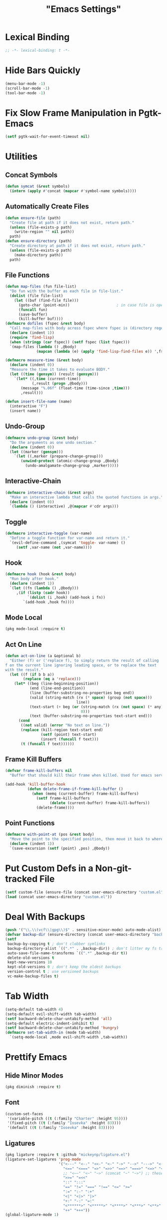 #+title: "Emacs Settings"
* Lexical Binding
#+begin_src  emacs-lisp
  ;; -*- lexical-binding: t -*-
#+end_src
* Hide Bars Quickly
#+begin_src emacs-lisp
  (menu-bar-mode -1)
  (scroll-bar-mode -1)
  (tool-bar-mode -1)
#+end_src
* Fix Slow Frame Manipulation in Pgtk-Emacs
#+begin_src emacs-lisp
  (setf pgtk-wait-for-event-timeout nil)
#+end_src
* Utilities
** Concat Symbols
#+begin_src emacs-lisp
  (defun symcat (&rest symbols)
    (intern (apply #'concat (mapcar #'symbol-name symbols))))
#+end_src
** Automatically Create Files
#+begin_src emacs-lisp
  (defun ensure-file (path)
    "Create file at path if it does not exist, return path."
    (unless (file-exists-p path)
      (write-region "" nil path))
    path)
  (defun ensure-directory (path)
    "Create directory at path if it does not exist, return path."
    (unless (file-exists-p path)
      (make-directory path))
    path)
#+end_src
** File Functions
#+begin_src emacs-lisp
  (defun map-files (fun file-list)
    "Do fun with the buffer as each file in file-list."
    (dolist (file file-list)
      (let ((buf (find-file file)))
        (goto-char (point-min))						; in case file is open
        (funcall fun)
        (save-buffer)
        (kill-buffer buf))))
  (defmacro dofiles (fspec &rest body)
    "Call map-files with body across fspec where fspec is (directory regexp) or a list of such forms."
    (declare (indent 1))
    (require 'find-lisp)
    (when (stringp (car fspec)) (setf fspec (list fspec)))
    `(map-files (lambda () ,@body)
                (mapcan (lambda (e) (apply 'find-lisp-find-files e)) ',fspec)))

  (defmacro measure-time (&rest body)
    (declare (indent 0))
    "Measure the time it takes to evaluate BODY."
    (let ((time (gensym)) (result (gensym)))
      `(let* ((,time (current-time))
              (,result (progn ,@body)))
         (message "%.06f" (float-time (time-since ,time)))
         ,result)))

  (defun insert-file-name (name)
    (interactive "F")
    (insert name))
#+end_src
** Undo-Group
#+begin_src emacs-lisp
  (defmacro undo-group (&rest body)
    "Do the arguments as one undo section."
    (declare (indent 0))
    (let ((marker (gensym)))
      `(let ((,marker (prepare-change-group)))
         (unwind-protect (atomic-change-group ,@body)
           (undo-amalgamate-change-group ,marker)))))

#+end_src
** Interactive-Chain
#+begin_src emacs-lisp
  (defmacro interactive-chain (&rest args)
    "Make an interactive lambda that calls the quoted functions in args."
    (declare (indent 0))
    `(lambda () (interactive) ,@(mapcar #'cdr args)))
#+end_src
** Toggle
#+begin_src emacs-lisp
  (defmacro interactive-toggle (var-name)
    "Define a toggle function for var-name and return it."
    `(evil-define-command ,(symcat 'toggle- var-name) ()
       (setf ,var-name (not ,var-name))))
#+end_src
** Hook
#+begin_src emacs-lisp
  (defmacro hook (hook &rest body)
    "Run body after hook."
    (declare (indent 1))
    `(let ((fn (lambda () ,@body)))
       ,(if (listp (cadr hook))
            `(dolist (i ,hook) (add-hook i fn))
          `(add-hook ,hook fn))))
#+end_src
** Mode Local
#+begin_src emacs-lisp
  (pkg mode-local :require t)
#+end_src
** Act On Line
#+begin_src emacs-lisp
  (defun act-on-line (a &optional b)
    "Either (f) or ('replace f), to simply return the result of calling
  f on the current line ignoring leading space, or to replace the text
  with the result."
    (let ((f (if b b a))
          (replace (eq a 'replace)))
      (let* ((beg (line-beginning-position))
             (end (line-end-position))
             (line (buffer-substring-no-properties beg end))
             (valid (string-match (rx (* space) (group (not space)))
                                  line))
             (text-start (+ beg (or (string-match (rx (not space) (* any)) line)
                                    0)))
             (text (buffer-substring-no-properties text-start end)))
        (cond
         ((not valid) (error "No text on line."))
         (replace (kill-region text-start end)
                  (setf (point) text-start)
                  (insert (funcall f text)))
         (t (funcall f text))))))
#+end_src
** Frame Kill Buffers
#+begin_src emacs-lisp
  (defvar frame-kill-buffers nil
    "Buffer that should kill their frame when killed. Used for emacs server.")

  (add-hook 'kill-buffer-hook
            (defun delete-frame-if-frame-kill-buffer ()
              (when (memq (current-buffer) frame-kill-buffers)
                (setf frame-kill-buffers
                      (delete (current-buffer) frame-kill-buffers))
                (delete-frame))))
#+end_src
** Point Functions
#+begin_src emacs-lisp
  (defmacro with-point-at (pos &rest body)
    "Move the point to the specified position, then move it back to where it was before."
    (declare (indent 1))
    `(save-excursion (setf (point) ,pos) ,@body))
#+end_src
* Put Custom Defs in a Non-git-tracked File
#+begin_src emacs-lisp
  (setf custom-file (ensure-file (concat user-emacs-directory "custom.el")))
  (load (concat user-emacs-directory "custom.el"))
#+end_src
* Deal With Backups
#+begin_src emacs-lisp
  (push '("\\.\\(vcf\\|gpg\\)$" . sensitive-minor-mode) auto-mode-alist) ; don't backup keys
  (defvar backup-dir (ensure-directory (concat user-emacs-directory "backups/")))
  (setf
   backup-by-copying t ; don't clobber symlinks
   backup-directory-alist `((".*" . ,backup-dir)) ; don't litter my fs tree
   auto-save-file-name-transforms `((".*" ,backup-dir t))
   delete-old-versions t
   kept-new-versions 10
   kept-old-versions 0 ; don't keep the oldest backups
   version-control t ; use versioned backups
   vc-make-backup-files t)
#+end_src
* Tab Width
#+begin_src emacs-lisp
  (setq-default tab-width 4)
  (setq-default evil-shift-width tab-width)
  (setf backward-delete-char-untabify-method 'all)
  (setq-default electric-indent-inhibit t)
  (setf backward-delete-char-untabify-method 'hungry)
  (defmacro set-tab-width-in (mode tab-width)
    `(setq-mode-local ,mode evil-shift-width ,tab-width))
#+end_src
* Prettify Emacs
** Hide Minor Modes
#+begin_src emacs-lisp
  (pkg diminish :require t)
#+end_src
** Font
#+begin_src emacs-lisp
  (custom-set-faces
   '(variable-pitch ((t (:family "Charter" :height 95))))
   '(fixed-pitch ((t (:family "Iosevka" :height 83))))
   '(default ((t (:family "Iosevka" :height 83)))))
#+end_src
** Ligatures
#+begin_src emacs-lisp
  (pkg ligature :require t :github "mickeynp/ligature.el")
  (ligature-set-ligatures 'prog-mode
                          '("<---" "<--" "<<-" "<-" "->" "-->" "--->" "<->" "<-->" "<--->" "<---->" "<!--" "<!---"
                            "<==" "<===" "=>" "=>>" "==>" "===>" "<=>" "<==>" "<===>" "<====>"
                            ;; "<~~" "<~" "~>" (concat "~" "~>") ;; these look funny
                            ">>=" "=<<"
                            "::" ":::"
                            "==" "!=" "===" "!==" "<=" ">="
                            ":=" ":-" ":+"
                            "<|" "<|>" "|>"
                            "+:" "-:" "=:"
                            "<******>" "<*****>" "<****>" "<***>" "<**>" "<*" "<*>" "*>"
                            "++" "+++"))
  (global-ligature-mode 1)
#+end_src
** Icons
#+begin_src emacs-lisp
  (pkg all-the-icons)
  (after-load all-the-icons
   (unless all-the-icons-fonts-installed?
     (all-the-icons-install-fonts t)))
#+end_src
** Line Numbers
#+begin_src emacs-lisp
  (pkg display-line-numbers :require t)
  (global-display-line-numbers-mode 1)
  (setq-default display-line-numbers t
                display-line-numbers-widen t
                display-line-numbers-type 'relative
                display-line-numbers-width-start t
                display-line-numbers-grow-only t)
#+end_src
** Paren Highlighting
#+begin_src emacs-lisp
  (setf show-paren-delay 0)
  (show-paren-mode)
  (electric-pair-mode)
#+end_src
** Gruvbox Theme
#+begin_src emacs-lisp
  (pkg gruvbox-theme :require t)
  (load-theme 'gruvbox-dark-hard t)
#+end_src
** Start Screen (Dashboard)
#+begin_src emacs-lisp
  (pkg dashboard)
  (after-load config
    (require 'projectile)
    (require 'dashboard))
  (after-load dashboard
    (setf initial-buffer-choice (lambda () (get-buffer "*dashboard*"))
          dashboard-projects-backend 'projectile
          dashboard-items '((recents . 5) (bookmarks . 5) (agenda . 5) (projects . 5)))
    (dashboard-setup-startup-hook))
#+end_src
** Turn ^L (Line Feed) Into a Horizontal Line
#+begin_src emacs-lisp
  (pkg page-break-lines :require t)
  (diminish 'page-break-lines-mode)
  (global-page-break-lines-mode)
#+end_src
** Line Wrap
#+begin_src emacs-lisp
  (pkg visual-fill-column)
  (defun toggle-word-wrap (&optional arg)
    (interactive)
    (let ((status (or arg (if visual-line-mode 0 1))))
      (visual-line-mode status)
      (visual-fill-column-mode 0)))
  (setf visual-fill-column-mode nil)
  (defun toggle-word-wrap-at-col (&optional arg)
    (interactive)
    (let ((status (or arg (if visual-fill-column-mode 0 1))))
      (visual-line-mode status)
      (visual-fill-column-mode status)))
  (setq-default fill-column 80)
  (global-visual-line-mode)
#+end_src
* Count Keys
#+begin_src emacs-lisp
  (pkg keyfreq :require t)
  (keyfreq-mode 1)
  (keyfreq-autosave-mode 1)
  (setf keyfreq-excluded-commands '(self-insert-command))
#+end_src
* Editing
** Evil Requirements
Use ~undo-tree~ and ~goto-chg~ to get the related features in evil.
#+begin_src emacs-lisp
  (pkg undo-tree :require t)
  (diminish 'undo-tree-mode)
  (setf undo-tree-visualizer-timestamps t
        undo-tree-visualizer-lazy-drawing nil
        undo-tree-auto-save-history t)
  (let ((undo-dir (expand-file-name "undo" user-emacs-directory)))
    (setf undo-tree-history-directory-alist (list (cons "." undo-dir))))
  ;; this is broken, the after save hook below fixes it, but it still needs to be here
  (hook 'after-save-hook (when undo-tree-mode (undo-tree-save-history nil t)))
  (global-undo-tree-mode)

  (pkg goto-chg :require t)
#+end_src
** Make <backspace> Work Like C-g
#+begin_src emacs-lisp
  (define-key key-translation-map
    (kbd "DEL") (lambda (c) (kbd (if (eq evil-state 'insert) "DEL" "C-g"))))
#+end_src
** Evil
#+begin_src emacs-lisp
  (setf
   evil-want-keybinding nil
   evil-search-module 'evil-search
   evil-undo-system 'undo-tree
   evil-cross-lines t
   evil-ex-substitute-global t
   evil-want-C-u-scroll t
   evil-want-C-i-jump t
   evil-want-visual-char-semi-exclusive t
   evil-want-Y-yank-to-eol t
   evil-ex-search-vim-style-regexp t
   evil-ex-substitute-global t
   evil-ex-visual-char-range t ; column range for ex commands this doesn't work
   evil-symbol-word-search t	 ; more vim-like behavior
   evil-want-change-word-to-end nil ; ce and cw are now different
   shift-select-mode nil						; don't activate mark on shift-click
   )

  (pkg evil :require t)
  
  (evil-mode 1)
  (setf evil-emacs-state-cursor 'box
        evil-normal-state-cursor 'box
        evil-visual-state-cursor 'box
        evil-insert-state-cursor 'bar
        evil-replace-state-cursor 'hbar
        evil-operator-state-cursor 'hollow)
  (setf evil-extra-operator-eval-modes-alist
        '((lisp-mode sly-eval-region)
          (scheme-mode geiser-eval-region)
          (clojure-mode cider-eval-region)
          (ruby-mode ruby-send-region)
          (enh-ruby-mode ruby-send-region)
          (python-mode python-shell-send-region)
          (julia-mode julia-shell-run-region)))
#+end_src
** Evil Collection
#+begin_src emacs-lisp
  (setf evil-collection-setup-minibuffer t)
  (pkg evil-collection :require t)
  (with-eval-after-load 'evil-collection-unimpaired (diminish 'evil-collection-unimpaired-mode))
  (setf evil-collection-mode-list (delete 'lispy evil-collection-mode-list))
  (evil-collection-init)
#+end_src
** Evil Extensions
*** Surround
Allow actions that act on surrounding delimiters: =ds=, =cs=, =ys=, etc.
#+begin_src emacs-lisp
  (pkg evil-surround :require t)
  (setq-default evil-surround-pairs-alist
                `((?“ . ("“" . "”"))
                  (?” . ("“ " . " ”"))
                  ,@evil-surround-pairs-alist))
  (global-evil-surround-mode 1)
#+end_src
*** Text Objects
#+begin_src emacs-lisp
  (pkg targets :require t :github "noctuid/targets.el")
  (targets-setup t)
#+end_src
*** Swap Text Using =gx=
#+begin_src emacs-lisp
  (pkg evil-exchange :require t)
  (evil-exchange-install)
#+end_src
*** History in Minibuffer
#+begin_src emacs-lisp
  (dolist (i evil-collection-minibuffer-maps)
    (evil-define-key* 'normal (symbol-value i)
      "j" #'previous-complete-history-element
      "k" #'next-complete-history-element))
#+end_src
*** Register Previews
#+begin_src emacs-lisp
  (pkg evil-owl :require t)
  (setq evil-owl-max-string-length 500)
  (diminish 'evil-owl-mode)
  (evil-owl-mode)
#+end_src
** Align
Align multiple lines based on a regex.
A version of M-x align with live previews.
align with previews
#+begin_src emacs-lisp
  (pkg ialign)
  (setf ialign-initial-repeat t)
  (evil-define-key '(normal visual) 'global
    (kbd "<global-leader>a") (evil-define-operator evil-ialign (beg end)
                               "Call ialign on region."
                               :type line
                               (ialign beg end)))
  (evil-define-key '(normal insert) ialign-minibuffer-keymap
    (kbd "<leader>r") #'ialign-toggle-repeat
    (kbd "<leader>t") #'ialign-toggle-tabs
    (kbd "<leader>c") #'ialign-toggle-case-fold
    (kbd "<leader>p") #'ialign-toggle-pcre-mode
    (kbd "<leader>-") #'ialign-decrement-spacing
    (kbd "<leader>+") #'ialign-increment-spacing
    (kbd "<leader>=") #'ialign-increment-spacing
    (kbd "<leader>[") #'ialign-decrement-group
    (kbd "<leader>]") #'ialign-increment-group
    (kbd "<leader>f") #'ialign-set-group
    (kbd "<leader>s") #'ialign-set-spacing
    (kbd "<leader>u") (interactive-toggle ialign-auto-update)
    (kbd "<leader>U") #'ialign-update
    (kbd "<leader>?") #'ialign-show-help)
#+end_src
** Title Case
#+begin_src emacs-lisp
  (pkg titlecase)
  (evil-define-operator evil-titlecase (beg end) "Make range title case." (titlecase-region beg end))
  (evil-define-key '(normal visual) 'global
    (kbd "g M-u") #'evil-titlecase)
#+end_src
* Misc Settings
** Save Location in Closed Buffers
#+begin_src emacs-lisp
  (save-place-mode 1)
#+end_src
** Variables
#+begin_src emacs-lisp
  (setf
   ;; Sentence regexes only allow double spaced sentences, stop that.
   sentence-end-double-space nil
   ;; This also highlights a lot of non-error things.
   next-error-message-highlight t
   ;; Ensure documentation is loaded from autoloaded functions
   help-enable-symbol-autoload t)
#+end_src
** Right Click Menu
#+begin_src emacs-lisp
  (context-menu-mode)
#+end_src
* Global Binds
** Misc
#+begin_src emacs-lisp
  (evil-define-key 'normal evil-ex-search-keymap
    "j" #'next-line-or-history-element
    "k" #'previous-line-or-history-element)

  (evil-define-key '(normal visual) 'global
    (kbd "<leader>;") #'execute-extended-command
    "ge" (evil-define-operator evil-eval (beg end)
           "Evaluate code."
           :move-point nil
           (let* ((ele (assoc major-mode evil-extra-operator-eval-modes-alist))
                  (f-a (cdr-safe ele))
                  (func (car-safe f-a))
                  (args (cdr-safe f-a)))
             (if (fboundp func)
                 (apply func beg end args)
               (eval-region beg end t))))
    "gE" (evil-define-operator evil-eval-elisp-replace (beg end)
           "Evaluate code then replace with result."
           :move-point nil
           (let ((result (eval (car (read-from-string (buffer-substring-no-properties beg end))))))
             (evil-delete beg end nil ?_)
             (message "%S" result)
             (insert (prin1-to-string result))))
    "gc" (evil-define-operator evil-comment (beg end)
           "Commenting code."
           (comment-or-uncomment-region beg end))
    "gC" (evil-define-operator evil-comment+yank (beg end type register)
           "Commenting code and yanking original."
           (interactive "<R><x>")
           (evil-yank beg end type register)
           (comment-or-uncomment-region beg end))
    "gs" (evil-define-operator evil-replace-with-reg (beg end type register)
           "Replace region with active register."
           (interactive "<R><x>")
           (evil-delete beg end type ?_)
           (insert (evil-get-register (or register ?\")))))

  (evil-define-key 'motion 'global
    "]]" (evil-define-motion evil-next-close-bracket (count)
           "Go to [count] next unmatched ')'."
           :type exclusive
           (forward-char)
           (evil-up-paren ?\[ ?\] (or count 1))
           (backward-char))
    "[[" (evil-define-motion evil-previous-open-bracket (count)
           "Go to [count] previous unmatched '{'."
           :type exclusive
           (evil-up-paren ?\[ ?\] (- (or count 1))))
    (kbd "M-e") #'evil-backward-word-end
    (kbd "M-E") #'evil-backward-WORD-end)

  (evil-define-key 'normal 'global
    (kbd "U") #'evil-redo
    (kbd "<escape>") #'evil-ex-nohighlight
    (kbd "<global-leader>s") (evil-define-command goto-scratch-buffer ()
                               (switch-to-buffer "*scratch*")
                               (unless (eq major-mode 'emacs-lisp-mode) (emacs-lisp-mode)))
    (kbd "<global-leader>b") #'bookmark-jump
    (kbd "<global-leader>B") #'bookmark-set
    (kbd "<global-leader>td") #'toggle-debug-on-error
    (kbd "<global-leader>tw") #'toggle-word-wrap
    (kbd "<global-leader>tW") #'toggle-word-wrap-at-col
    (kbd "<global-leader>tp") (evil-define-command toggle-profiler ()
                                (require 'profiler)
                                (if (not (profiler-running-p))
                                    (profiler-start 'cpu+mem)
                                  (profiler-stop)
                                  (profiler-report)))
    (kbd "S") (evil-define-command evil-file-substitute () (evil-ex "%s/"))
    (kbd "gB") #'ibuffer
    (kbd "<global-leader>d") #'dired)
#+end_src
** Printing
#+begin_src emacs-lisp
  (defvar mode-print-formatter nil
    "A function that takes a string of text on a line and turns them into a print statement in the current mode.")

  (defun print-text-on-line ()
    "Apply mode-print-formatter to the text on the current line."
    (interactive)
    (act-on-line #'replace mode-print-formatter))

  (evil-define-key 'normal 'global
    (kbd "gp") #'print-text-on-line)
  (evil-define-key 'insert 'global
    (kbd "M-p") #'print-text-on-line)
#+end_src
** Window / Buffer
#+begin_src emacs-lisp
  (evil-define-key nil 'global
    (kbd "C-h") #'evil-window-left
    (kbd "C-j") #'evil-window-down
    (kbd "C-k") #'evil-window-up
    (kbd "C-l") #'evil-window-right
    (kbd "C-q") #'image-kill-buffer
    (kbd "C-S-q") (evil-define-command save-&-kill-buffer () (save-buffer) (kill-buffer))
    (kbd "M-RET") (evil-define-command split-right ()
                    (split-window-horizontally)
                    (evil-window-right 1))
    (kbd "M-S-RET") (evil-define-command split-left () (split-window-horizontally))
    (kbd "M-DEL") (evil-define-command split-down ()
                    (split-window-vertically)
                    (evil-window-down 1))
    (kbd "M-S-DEL") (evil-define-command split-up () (split-window-vertically)))

  (evil-define-key 'normal 'global
    (kbd "C-w RET") #'split-right
    (kbd "C-w S-RET") #'split-left
    (kbd "C-w DEL") #'split-down
    (kbd "C-w S-DEL") #'split-up)
#+end_src
** Text Objects
#+begin_src emacs-lisp
  (targets-define-to regex-group "\\\\(" "\\\\)" pair
                     :bind t :keys "g")
  (setq-default evil-surround-pairs-alist
                `((?g "\\(" . "\\)") ,@evil-surround-pairs-alist))

  (evil-define-text-object evil-whole-buffer (count &optional beg end type)
    "Whole buffer." (list (point-min) (point-max)))
  (define-key evil-outer-text-objects-map (kbd "o") #'evil-whole-buffer)
#+end_src
** Leader Keys
#+begin_src emacs-lisp
  (defun send-keys (keys)
    "Type the key sequence (kbd keys)."
    (setf prefix-arg current-prefix-arg)
    (setf unread-command-events
          (nconc (listify-key-sequence (kbd keys))
                 unread-command-events)))
  (with-eval-after-load 'evil
    (evil-define-key '(normal visual) 'global
      (kbd "SPC") (lambda () (interactive) (send-keys "<leader>"))
      (kbd "\\") (lambda () (interactive) (send-keys "<global-leader>")))
    (evil-define-key 'insert 'global
      (kbd "M-;") (lambda () (interactive) (send-keys "<leader>"))
      (kbd "M-:") (lambda () (interactive) (send-keys "<global-leader>"))))
#+end_src
** Universal Argument
#+begin_src emacs-lisp
  (define-key global-map (kbd "M-u") #'universal-argument)
  (define-key universal-argument-map (kbd "C-u") nil)
  (define-key universal-argument-map (kbd "M-u") #'universal-argument-more)
  (with-eval-after-load 'evil-maps
    (define-key evil-motion-state-map (kbd "M-u") nil))
#+end_src
* Center The Cursor
#+begin_src emacs-lisp
  (pkg centered-cursor-mode :require t)
  (diminish 'centered-cursor-mode)
  (global-centered-cursor-mode 1)
  (push #'evil-insert-state-p ccm-inhibit-centering-when)
  (push #'lsp-ui-doc--handle-mouse-movement ccm-ignored-commands)
  (push #'abort-recursive-edit ccm-ignored-commands)

  ;; these should work on their own but produce jittery scrolling
  ;; when combined with ccm they make it work in variable-pitch files
  (hook 'buffer-face-mode-hook
    (when (eq buffer-face-mode-face 'variable-pitch)
      (setq-local
       scroll-preserve-screen-position t
       scroll-conservatively 0
       maximum-scroll-margin 0.5
       scroll-margin 99999)))
#+end_src
* Major Modes
** Lisp
#+begin_src emacs-lisp
  (pkg lispy)
  (with-eval-after-load 'lispy (diminish 'lispy-mode))
  (set-tab-width-in lisp-mode 2)
  (set-tab-width-in emacs-lisp-mode 2)
  (set-tab-width-in common-lisp-mode 2)
  (set-tab-width-in clojure-mode 2)
  (set-tab-width-in scheme-mode 2)

  (pkg lispyville)
  (with-eval-after-load 'lispyville (diminish 'lispyville-mode))
  (add-hook 'emacs-lisp-mode-hook #'lispyville-mode)
  (add-hook 'common-lisp-mode-hook #'lispyville-mode)
  (add-hook 'lisp-mode-hook #'lispyville-mode)
  (hook 'lispyville-mode-hook
    (setq-local key-translation-map (copy-keymap key-translation-map))
    (define-key key-translation-map (kbd "£") (kbd "λ"))
    (cl-macrolet ((defto (name key)
                    `(targets-define-to ,name ',name nil object :bind t
                                        :keys ,key :hooks lispyville-mode-hook)))
      (defto lispyville-comment "c")
      (defto lispyville-atom "a")
      (defto lispyville-list "f")
      (defto lispyville-sexp "x")
      (defto lispyville-function "d")
      (defto lispyville-string "s")))
  (after-load lispyville
    (lispyville-set-key-theme '(operators
                                c-w
                                prettify
                                (atom-movement t)
                                additional-movement
                                commentary
                                slurp/barf-cp
                                (escape insert)))
    (defmacro surround-paren-insert (object at-end)
      "Surround object and instert at the given end (either start or end)."
      `(lambda () (interactive)
         (evil-start-undo-step)
         (apply 'evil-surround-region
                (append (let* ((obj (,object))
                               (start (car obj)))
                          (if (eq (char-after start) ?')
                              (cons (+ 1 start) (cdr obj))
                            obj))
                        '(?\))))
         ,@(if (eq at-end 'end)
               '((lispyville-up-list)
                 (insert " ")
                 (evil-insert 1))
             '((forward-char)
               (insert " ")
               (backward-char 1)
               (evil-insert 1)))))
                                          ; TODO make these work for visual
    (evil-define-key '(visual normal) lispyville-mode-map
      (kbd "<leader>(") #'lispy-wrap-round
      (kbd "<leader>{") #'lispy-wrap-braces
      (kbd "<leader>[") #'lispy-wrap-brackets
      (kbd "<leader>)") #'lispyville-wrap-with-round
      (kbd "<leader>}") #'lispyville-wrap-with-braces
      (kbd "<leader>]") #'lispyville-wrap-with-brackets
      (kbd "M-j") #'lispyville-drag-forward
      (kbd "M-k") #'lispyville-drag-backward
      (kbd "<leader>@") #'lispy-splice
      (kbd "<leader>w") (surround-paren-insert targets-inner-lispyville-sexp start)
      (kbd "<leader>W") (surround-paren-insert targets-inner-lispyville-sexp end)
      (kbd "<leader>i") (surround-paren-insert targets-a-lispyville-list start)
      (kbd "<leader>I") (surround-paren-insert targets-a-lispyville-list end)
      (kbd "<leader>s") #'lispy-split
      (kbd "<leader>j") #'lispy-join
      (kbd "<leader>r") #'lispy-raise-sexp
      (kbd "<leader>R") #'lispyville-raise-list
      (kbd "<leader>h") (evil-define-command lispyville-insert-at-beginnging-of-list (count)
                          (interactive "<c>")
                          (lispyville-insert-at-beginning-of-list count)
                          (insert " ")
                          (backward-char))
      (kbd "<leader>l") #'lispyville-insert-at-end-of-list
      (kbd "<leader>o") #'lispyville-open-below-list
      (kbd "<leader>O") #'lispyville-open-above-list))
#+end_src
*** Rainbow Delimiters
#+begin_src emacs-lisp
  (pkg rainbow-delimiters)
  (add-hook 'lisp-mode-hook #'rainbow-delimiters-mode)
  (add-hook 'lisp-data-mode-hook #'rainbow-delimiters-mode)
#+end_src
** Common Lisp
#+begin_src emacs-lisp
  (pkg sly)
  (setf inferior-lisp-program "/usr/bin/sbcl")
  (cl-macrolet ((defmacroexpand (name fn)
                  `(evil-define-operator ,name (beg end)
                     :move-point nil
                     (save-excursion
                       (setf (point) beg)
                       (,fn)))))
    (defmacroexpand sly-evil-macroexpand-all sly-macroexpand-all)
    (defmacroexpand sly-evil-macroexpand-1 sly-macroexpand-1)
    (defmacroexpand sly-evil-macroexpand-all-inplace sly-macroexpand-all-inplace)
    (defmacroexpand sly-evil-macroexpand-1-inplace sly-macroexpand-1-inplace))
  (evil-define-key '(normal visual) sly-mode-map
    "=" (evil-define-operator evil-lisp-indent-region (beg end)
          :type line
          :move-point nil
          (lisp-indent-region beg end))
    (kbd "<leader>me") #'sly-evil-macroexpand-all
    (kbd "<leader>m1") #'sly-evil-macroexpand-1
    (kbd "<leader>Me") #'sly-evil-macroexpand-all-inplace
    (kbd "<leader>M1") #'sly-evil-macroexpand-1-inplace
    (kbd "<leader>fu") #'sly-undefine-function)
#+end_src
** Rust
#+begin_src emacs-lisp
  (pkg rustic)
  (setf lsp-rust-server 'rust-analyzer)
  (setq-mode-local rustic-mode
                   lsp-ui-sideline-show-hover nil
                   lsp-rust-analyzer-cargo-watch-command "clippy")
  (set-tab-width-in rust-mode 2)
  (setf rust-indent-offset 2)
  (custom-set-default 'rustic-indent-offset 2)
  (setq-mode-local rustic-mode mode-print-formatter
                   (lambda (text)
                     (let ((braces ""))
                       (concat "println!(\"{:#?}\", (" text "));"))))

  (pkg flycheck-rust)
  (add-hook 'rust-mode-hook 'flycheck-rust-setup)
#+end_src
** C#
#+begin_src emacs-lisp
  (pkg csharp-mode)
  (add-to-list 'auto-mode-alist '("\\.cs\\'" . csharp-mode))
  (setq-mode-local csharp-mode lsp-ui-sideline-show-hover nil)
  (setq-mode-local csharp-mode mode-print-formatter
                   (lambda (str)
                     (setf str (replace-regexp-in-string ";" "," str))
                     (concat "GD.PrintS(" str ");")))
  ;; (setf lsp-csharp-server-path "/usr/bin/omnisharp")
  (add-hook 'csharp-mode-hook 'lsp)
  (set-tab-width-in csharp-mode 4)
#+end_src
** Scheme
#+begin_src emacs-lisp
  (pkg geiser)
  (add-hook 'scheme-mode-hook #'geiser-mode)
  (add-hook 'scheme-mode-hook #'lispyville-mode)
  (add-hook 'geiser-mode-hook #'run-geiser)
  (setf geiser-mode-start-repl-p t)

  (pkg geiser-guile)
  (after-load geiser
    (require 'geiser-guile)
    (evil-define-key 'normal geiser-mode-map
      (kbd "<insert>") #'geiser-mode-switch-to-repl))
#+end_src
** Anki External Editor
#+begin_src emacs-lisp
  (defvar anki-mode-hook nil)
  (defvar anki-mode-map (make-sparse-keymap))
  (evil-define-key 'normal anki-mode-map
    (kbd "<leader>m") #'org-latex-preview)
  (targets-define-to latex-math-block "\\$(" ")\\$"
                     pair :bind t :keys "m" :hooks anki-mode-hook)
  (targets-define-to latex-MATH-block "\\$( " " )\\$"
                     pair :bind t :keys "M" :hooks anki-mode-hook)

  (defun replace-all (regex replacement)
    (replace-regexp (regexp-quote regex) replacement nil (point-min) (point-max)))

  (defun anki-mode ()
    "Major mode for editing Anki flashcards."
    (interactive)
    (kill-all-local-variables)
    (use-local-map anki-mode-map)

    (replace-all "[$]" "$(")
    (replace-all "[/$]" ")$")
    (add-hook 'before-save-hook
              (lambda () (replace-all "$(" "[$]"))
              nil t)
    (add-hook 'before-save-hook
              (lambda () (replace-all ")$" "[/$]"))
              nil t)
    (flyspell-mode)

    (setf require-final-newline nil)
    (setf evil-surround-pairs-alist
          `((?m . ("$(" . ")$"))
            (?M . ("$( " . " )$"))
            ,@evil-surround-pairs-alist))
    (setf major-mode 'anki-mode)
    (setf mode-name "Anki")
    (run-hooks 'anki-mode-hook))
#+end_src
** Haskell
#+begin_src emacs-lisp
  (pkg haskell-mode)
  (pkg lsp-haskell)
  (after-load haskell-mode (require 'lsp-haskell))
  (add-hook 'haskell-mode-hook #'lsp)
  (setq-mode-local haskell-mode
                   lsp-ui-sideline-show-hover nil
                   electric-pair-pairs (cons '(?` . ?`) electric-pair-pairs))
  (setf lsp-haskell-formatting-provider "fourmolu")
#+end_src
** Context
#+begin_src emacs-lisp
  (defvar context-tags)
  (defvar context-start/end-tags)
  (defvar context-insert-tag--tag-hist)
  (defvar context-insert-tag--start/end-hist)
  (defun context-get-tag-pair ()
    (-if-let* ((str (completing-read "Start/End: " context-start/end-tags
                                     nil nil nil 'context-insert-tag--start/end-hist))
               ((start end) (split-string str "/"))
               (type (completing-read "Type: " context-tags
                                      nil nil nil 'context-insert-tag--tag-hist)))
        (list (concat "\\" start type) (concat "\\" end type))
      (error "Expected only one slash in pattern.")))
  (defun context-insert-tag-pair (start end)
    (interactive (context-get-tag-pair))
    "Insert start| \\n end, leave the point on the |."
    (insert start)
    (save-excursion (newline) (insert end)))
  (evil-define-operator context-wrap-tag-pair (beg end)
    "Wrap region in tag."
    :type line
    (let ((pair (context-get-tag-pair)))
      (goto-char end)
      (insert (cadr pair))
      (newline)
      (goto-char beg)
      (insert (car pair))
      (save-excursion (newline))))

  (setf context-start/end-tags '("start/stop" "b/e"))
  (setf context-tags '("paragraph" "itemize" "component" "TABLE" "TABLEhead" "TABLEbody" "TC" "TR" "TH"))

  (evil-define-key 'insert tex-mode-map
    (kbd "<leader>t") #'context-insert-tag-pair)
  (evil-define-key 'normal tex-mode-map
    (kbd "<leader>ti") #'context-insert-tag-pair)
  (evil-define-key '(normal visual) tex-mode-map
    (kbd "<leader>tw") #'context-wrap-tag-pair)

#+end_src
** Org
*** Org-mode
#+begin_src emacs-lisp
  (with-eval-after-load 'org-indent (diminish 'org-indent-mode))
  (hook 'org-mode-hook
    (org-indent-mode)
    (variable-pitch-mode)
    (setq-local electric-pair-inhibit-predicate
                `(lambda (p) (or (char-equal p ?<)
                                 (,electric-pair-inhibit-predicate p)))))
  (setf org-todo-keywords '((sequence "TODO" "IN-PROGRESS" "DONE"))
        org-hide-emphasis-markers t
        org-pretty-entities t
        org-pretty-entities-include-sub-superscripts t
        org-startup-with-latex-preview t
        org-imenu-depth 4)

  (after-load org
    ;; Increase size of latex previews.
    (plist-put org-format-latex-options :scale 1.3))
  (custom-set-faces
   '(org-block ((t (:inherit fixed-pitch))))
   '(org-code ((t (:inherit (shadow fixed-pitch)))))
   '(org-document-info ((t (:foreground "dark orange"))))
   '(org-document-info-keyword ((t (:inherit (shadow fixed-pitch)))))
   '(org-indent ((t (:inherit (org-hide fixed-pitch)))))
   '(org-link ((t (:foreground "royal blue" :underline t))))
   '(org-meta-line ((t (:inherit (font-lock-comment-face fixed-pitch)))))
   '(org-block-begin-line ((t (:inherit org-meta-line))))
   '(org-block-end-line ((t (:inherit org-meta-line))))
   '(org-property-value ((t (:inherit fixed-pitch))) t)
   '(org-special-keyword ((t (:inherit (font-lock-comment-face fixed-pitch)))))
   '(org-table ((t (:inherit fixed-pitch :foreground "#83a598"))))
   '(org-tag ((t (:inherit (shadow fixed-pitch) :weight bold :height 0.8))))
   '(org-verbatim ((t (:inherit (shadow fixed-pitch)))))
   '(org-level-1 ((t (:inherit outline-1 :height 1.5))))
   '(org-level-2 ((t (:inherit outline-2 :height 1.4))))
   '(org-level-3 ((t (:inherit outline-3 :height 1.3))))
   '(org-level-4 ((t (:inherit outline-4 :height 1.2))))
   '(org-level-5 ((t (:inherit outline-5 :height 1.1))))
   '(org-document-title ((t (:height 2.0)))))
  ;; Don't make text bigger after 8 levels.
  (setf org-cycle-level-faces nil)
  (setf org-fontify-done-headline nil)
#+end_src
*** Hide Org Markup
#+begin_src emacs-lisp
  (pkg org-appear)
  (add-hook 'org-mode-hook 'org-appear-mode)
  (mapc (lambda (sym) (set sym t))
        '(org-appear-autoemphasis
          org-appear-autolinks
          org-appear-autoentities
          org-appear-autokeywords
          org-appear-autosubmarkers))
#+end_src
*** Toggle Latex Fragments
#+begin_src emacs-lisp
  (pkg org-fragtog)
  (add-hook #'org-mode-hook #'org-fragtog-mode)
#+end_src
*** Roam
#+begin_src emacs-lisp
  (pkg org-roam)
  (setf org-roam-v2-ack t
        org-roam-completion-everywhere t
        org-roam-directory (file-truename "~/org"))
  (defun org-roam-get-unlinked-node-ids ()
    "Get the IDs of nodes with no backlinks."
    (cl-set-difference (mapcar #'car (org-roam-db-query [:select id :from nodes]))
                       (mapcar #'car (org-roam-db-query [:select dest :from links]))
                       :test 'string=))
  (evil-define-key 'normal 'global
    (kbd "<global-leader>nf") #'org-roam-node-find
    (kbd "<global-leader>nu")
    (evil-define-command org-roam-unlinked-node-find (&optional other-window initial-input filter-fn)
      "Find nodes with no backlinks."
      (let ((titles (mapcar (lambda (id) (-> id org-roam-node-from-id org-roam-node-title))
                            (org-roam-get-unlinked-node-ids))))
        (org-roam-node-visit (org-roam-node-from-title-or-alias
                              (completing-read "Node: " titles filter-fn t initial-input))
                             other-window))))

  (after-load org-roam
    (cl-flet ((template-with-tags
               (key name tags)
               `(,key ,name plain "\n%?"
                      :if-new (file+head "%<%Y%m%d%H%M%S>-${slug}.org"
                                         ,(concat "#+title: ${title}\n#+filetags: " tags "\n"))
                      :unnarrowed t)))
      (setf org-roam-capture-templates
            (list '("d" "default" plain "\n%?"
                    :if-new (file+head "%<%Y%m%d%H%M%S>-${slug}.org" "#+title: ${title}\n")
                    :unnarrowed t)
                  (template-with-tags "c" "computer science A-level" ":CSAL:")
                  (template-with-tags "p" "physics A-level" ":PAL:")
                  (template-with-tags "m" "maths A-level" ":MAL:")
                  (template-with-tags "f" "further maths A-level" ":FMAL:")
                  (template-with-tags "w" "word" ":Word:"))))
    (nconc org-roam-capture-templates
           '(("t" "like the regular template but todo"))
           (mapcar (lambda (templ)
                     (setf (car templ) (concat "t" (car templ)))
                     (let (out finnish-used? i)
                       (while (setf i (pop templ))
                         (cond
                          ((eq i :if-new)
                           (push i out)
                           (setf i (pop templ))
                           (cl-symbol-macrolet ((target (caddr i)))
                             (let ((reg (rx line-start "#+filetags:"
                                            (+ space)
                                            (group (*? anychar))
                                            ":\n")))
                               (setf target
                                     (if (string-match reg target)
                                         (replace-regexp-in-string reg "#+filetags: \\1:TODO:\n" target)
                                       (concat target "#+filetags: :TODO:\n")))))
                           (push i out))
                          ((eq i :immediate-finish) (pop templ))
                          (t (push i out))))
                       (nreverse (cons t (cons :immediate-finish out)))))
                   (copy-tree org-roam-capture-templates)))

    (evil-define-key 'insert org-mode-map
      (kbd "<leader>n") #'org-roam-node-insert)
    (evil-define-key 'normal org-mode-map
      (kbd "<leader>nb") #'org-roam-buffer-toggle
      (kbd "<leader>ng") #'org-roam-graph
      (kbd "<leader>ni") #'org-roam-node-insert
      (kbd "<leader>nc") #'org-roam-capture
      (kbd "<leader>nn") #'org-id-get-create
      (kbd "<leader>nt") #'org-roam-tag-add
      (kbd "<leader>nT") #'org-roam-tag-remove
      (kbd "<leader>nd") #'org-roam-dailies-capture-today
      (kbd "<leader>na") #'org-roam-alias-add)
    (org-roam-db-autosync-mode)
    ;; If using org-roam-protocol
    ;; (require 'org-roam-protocol)
    )
#+end_src
*** Evil Integration
#+begin_src emacs-lisp
  (pkg evil-org)
  (with-eval-after-load 'evil-org (diminish 'evil-org-mode))
  (add-hook 'org-mode-hook 'evil-org-mode)
  (after-load evil-org
    (require 'evil-org-agenda)
    (evil-org-agenda-set-keys)
    (evil-define-key 'insert org-mode-map
      (kbd "<leader>b") #'org-insert-structure-template
      (kbd "M-h") #'org-metaleft
      (kbd "M-l") #'org-metaright)
    (evil-define-key 'normal org-capture-mode-map
      (leader "k") #'org-capture-kill
      (leader "c") #'org-capture-finalize)
    (evil-define-key '(normal insert) org-mode-map
      (kbd "<leader>.") #'org-time-stamp
      (kbd "<leader>l") #'org-insert-link)
    (evil-define-key 'normal org-mode-map
      (kbd "<leader>i") #'org-display-inline-images
      (kbd "<leader>I") #'org-remove-inline-images
      (kbd "<leader>m") #'org-latex-preview
      (kbd "<leader>a") #'org-agenda-file-to-front
      (kbd "<leader>r") #'org-remove-file
      (kbd "<leader>c") #'org-ctrl-c-ctrl-c
      (kbd "<leader>l") #'org-insert-link
      (kbd "<leader>d") #'org-deadline
      (kbd "<leader>s") #'org-schedule
      (kbd "<leader>p") #'org-priority
      (kbd "<leader>RET") #'org-open-at-point
      (kbd "<leader>t") #'org-shiftright
      (kbd "<leader>T") #'org-shiftleft
      (kbd "<leader>bi") #'org-insert-structure-template
      (kbd "<leader>be") #'org-edit-src-code
      (kbd "<leader>bs") (evil-define-command evil-split-org-strucutre-template ()
                           (let ((point (point)) start-line end-line)
                             (cl-destructuring-bind ((_ end _) (start _ _)) `(,(evil-org-inner-element)
                                                                              ,(evil-org-an-element))
                               (cl-loop for (line var) in `((,start start-line) (,end end-line))
                                        do (goto-char line)
                                        do (set var (buffer-substring-no-properties
                                                     (line-beginning-position)
                                                     (line-end-position))))
                               (goto-char point)
                               (evil-insert-newline-below)
                               (insert (format "%s\n%s" end-line start-line)))))
      (kbd "<leader>bw") (evil-define-operator evil-wrap-org-structure-template (beg end)
                           "Wrap region in structure template"
                           :type line
                           (goto-char beg)
                           (set-mark end)
                           (call-interactively #'org-insert-structure-template))))
#+end_src
** Eshell
#+begin_src emacs-lisp
  (pkg pcmpl-args)
  (hook 'eshell-mode-hook
    (require 'pcmpl-args)
    (setq-local corfu-map (copy-keymap corfu-map))
    (evil-define-key 'insert corfu-map
      (kbd ".") nil
      (kbd "RET") (evil-define-command corfu-eshell-ret () (corfu-insert) (eshell-send-input))
      (kbd "<return>") #'corfu-eshell-ret
      (kbd "SPC") nil
      (kbd "<space>") nil))
#+end_src
** Magit
#+begin_src emacs-lisp
  (pkg magit)
  (evil-define-key 'normal 'global
    (kbd "<global-leader>m") #'magit)
  (evil-define-key '(visual normal) magit-mode-map
    (kbd "M-h") #'magit-section-up
    (kbd "M-j") #'magit-section-forward-sibling
    (kbd "M-k") #'magit-section-backward-sibling
    (kbd "C-j") nil
    (kbd "C-k") nil
    (kbd "\\") nil
    (kbd "SPC") nil)
  (evil-define-key nil magit-mode-map
    (kbd "SPC") nil)
#+end_src
** Help Mode
#+begin_src emacs-lisp
  (evil-define-key 'normal help-mode-map
    (kbd "s") #'help-view-source
    (kbd "i") #'help-goto-info
    (kbd "c") #'help-customize
    (kbd "<space>") nil
    (kbd "SPC") nil)
#+end_src
* Show Keyboard Shortcuts
#+begin_src emacs-lisp
  (pkg which-key :require t)
  (diminish 'which-key-mode)
  (which-key-mode)
#+end_src
* Completion
** Minibuffer
*** Misc
#+begin_src emacs-lisp
  (savehist-mode)
  (setf enable-recursive-minibuffers t)
#+end_src
*** Stop the Cursor from Going into the Prompt
#+begin_src emacs-lisp
  (setf minibuffer-prompt-properties
        '(read-only t cursor-intangible t face minibuffer-prompt))
  (add-hook 'minibuffer-setup-hook #'cursor-intangible-mode)
#+end_src
*** Indicator for Multiple Completions
#+begin_src emacs-lisp
  (defun crm-indicator (args)
      (cons (concat "[CRM] " (car args)) (cdr args)))
  (advice-add #'completing-read-multiple :filter-args #'crm-indicator)
#+end_src
*** Completion UI
#+begin_src emacs-lisp
  (pkg vertico :require t)
  (vertico-mode)
  (evil-define-key '(insert normal) vertico-map
    (kbd "M-RET") #'vertico-exit-input
    (kbd "M-TAB") #'vertico-insert
    (kbd "TAB") #'vertico-next
    (kbd "<tab>") #'vertico-next
    (kbd "S-TAB") #'vertico-previous
    (kbd "<backtab>") #'vertico-previous)
#+end_src
*** Descriptions in Margins
#+begin_src emacs-lisp
  (pkg marginalia :require t)
  (marginalia-mode)
#+end_src
*** Icons
#+begin_src emacs-lisp
  (pkg all-the-icons-completion)
  (all-the-icons-completion-mode)
#+end_src
** Buffer
*** Completions
#+begin_src emacs-lisp
  (pkg corfu :require t)
  (setf
   corfu-cycle t
   corfu-preselect-first nil
   corfu-auto t
   corfu-auto-delay 0
   corfu-auto-prefix 0
   corfu-separator ?\s
   corfu-on-exact-match nil
   corfu-quit-no-match nil
   corfu-echo-documentation nil
   corfu-preselect-first nil)
  (evil-define-key 'insert 'global
    (kbd "TAB") #'completion-at-point
    (kbd "<tab>") #'completion-at-point)
  (evil-define-key 'insert corfu-map
    (kbd "TAB") #'corfu-next
    (kbd "<tab>") #'corfu-next
    (kbd "S-TAB") #'corfu-previous
    (kbd "<backtab>") #'corfu-previous
    (kbd "M-TAB") #'corfu-complete
    (kbd "M-<tab>") #'corfu-complete
    (kbd "M-RET") #'corfu-insert
    (kbd "M-<return>") #'corfu-insert
    (kbd "M-q") #'corfu-reset)
  (load "extensions/corfu-history.el")
  (corfu-history-mode)
  (global-corfu-mode)
#+end_src
*** Tab and Go Completion
Binding these keys to insert the completion then exit allows for more fluid completion.
Instead of accepting, you can just keep typing to get the same effect.
#+begin_src emacs-lisp
  (evil-define-key 'insert corfu-map
    (kbd ".") (evil-define-command corfu-insert-dot () (corfu-insert) (insert "."))
    (kbd "RET") (evil-define-command corfu-insert-ret () (corfu-insert) (newline nil t))
    (kbd "<return>") #'corfu-insert-ret
    (kbd "<escape>") (evil-define-command corfu-insert-escape () (corfu-insert) (evil-normal-state))
    (kbd "SPC") (evil-define-command corfu-insert-space () (corfu-insert) (insert " "))
    (kbd "<space>") #'corfu-insert-space)
#+end_src
*** Prettify
#+begin_src emacs-lisp
  (pkg kind-icon :require t)
  (setf kind-icon-default-face 'corfu-default)
  (add-to-list 'corfu-margin-formatters #'kind-icon-margin-formatter)
#+end_src
*** More Backends
#+begin_src emacs-lisp
  (pkg cape)
  (defun my/cape-file (&optional interactive)
    (let ((output (cape-file interactive)))
      (when output
        `(,(car output) ,(cadr output)
          ,(let ((f (caddr output)))
             (lambda (str pred action)
               (let ((result (funcall f str pred action)))
                 (cond
                  ((eq action t)
                   (mapcar
                    (lambda (i)
                      (if (directory-name-p i)
                          (propertize (substring i 0 (- (length i) 1))
                                      :is-file t)
                        i))
                    result))
                  ((eq action 'metadata)
                   '(metadata (category . file)))
                  (t result)))))
          :affixation-function
          ,(lambda (list)
             (mapcar (lambda (s)
                       (if (get-text-property 0 :is-file s)
                           (list (concat s "/") "" "")
                         (list s "" "")))
                     list))
          ,@(cdddr output)))))
  (mapc (lambda (x) (add-to-list 'completion-at-point-functions x))
        (list #'cape-dabbrev #'cape-abbrev #'cape-tex #'cape-rfc1345 #'my/cape-file))
#+end_src
*** Documentation
#+begin_src emacs-lisp
  (pkg corfu-doc)
  (add-hook 'corfu-mode-hook #'corfu-doc-mode)
  (setf corfu-doc-max-width 80)
  (evil-define-key nil corfu-map
    (kbd "M-d") #'corfu-doc-scroll-up
    (kbd "M-u") #'corfu-doc-scroll-down)
#+end_src
** Eldoc
#+begin_src emacs-lisp
  (with-eval-after-load 'eldoc (diminish 'eldoc-mode))
  (setf eldoc-idle-delay 0)
#+end_src
** Language Server Support (LSP)
*** Performance
These variables are recommended by =lsp-mode= to increase performance.
#+begin_src emacs-lisp
  (setf read-process-output-max (* 1024 1024))
#+end_src
*** LSP-Mode
#+begin_src emacs-lisp
  (pkg lsp-mode)
  (setf lsp-eldoc-enable-hover nil
        lsp-signature-render-documentation nil)
  (add-hook 'lsp-mode-hook 'evil-normal-state)
  (evil-define-key 'normal lsp-mode-map
    (kbd "<leader>=") #'lsp-format-buffer
    (kbd "<leader>gd") #'lsp-find-definition
    (kbd "<leader>gD") #'lsp-find-declaration
    (kbd "<leader>gr") #'lsp-find-references
    (kbd "<leader>gi") #'lsp-find-implementation
    (kbd "<leader>gt") #'lsp-find-type-definition
    ;; (kbd "<leader>gh") #'hierarchy
    (kbd "<leader>ga") #'xref-find-apropos
    (kbd "<leader>o") #'lsp-organize-imports
    (kbd "<leader>r") #'lsp-rename
    (kbd "<leader>te") (interactive-toggle lsp-eldoc-enable-hover)
    (kbd "<leader>a") #'lsp-execute-code-action
    (kbd "K") #'lsp-ui-doc-show
    (kbd "gK") #'lsp-describe-thing-at-point)
#+end_src
*** Corfu + Cape
#+begin_src emacs-lisp
  (setf lsp-completion-provider :none)
  (defun my/lsp-mode-setup-completion ()
    (setf (alist-get 'styles (alist-get 'lsp-capf completion-category-defaults))
          '(orderless+initialism partial-completion basic)))
  (add-hook 'lsp-completion-mode #'my/lsp-mode-setup-completion)
  (with-eval-after-load 'lsp
    (fset 'lsp-completion-at-point (cape-capf-buster (symbol-function 'lsp-completion-at-point))))
#+end_src
*** Prettify
#+begin_src emacs-lisp
  (pkg lsp-ui)
  (setf lsp-ui-doc-enable t
        lsp-ui-doc-delay most-positive-fixnum
        lsp-ui-doc-position 'top
        lsp-ui-sideline-show-hover t
        lsp-ui-sideline-show-symbol t
        lsp-ui-sideline-show-diagnostics t
        lsp-ui-sideline-show-code-actions t)
#+end_src
** Completion Filtering
#+begin_src emacs-lisp
  (pkg orderless :require t)
  (orderless-define-completion-style orderless+initialism
    (orderless-matching-styles '(orderless-initialism
                                 orderless-literal
                                 orderless-regexp)))
  (setf completion-category-overrides
        '((command (styles orderless+initialism))
          (symbol (styles orderless+initialism))
          (variable (styles orderless+initialism))))
  (setf
   completion-styles '(orderless+initialism partial-completion basic)
   completion-category-defaults nil
   completion-category-overrides nil)
#+end_src
** Consult
#+begin_src emacs-lisp
  (pkg consult)
  (pkg consult-flycheck)
  (pkg consult-projectile)
  (with-eval-after-load 'consult
    (evil-collection-consult-setup))

  (evil-define-key 'normal flycheck-mode-map
    (kbd "<leader>e") #'consult-flycheck)
  (evil-define-key 'normal 'global
    (kbd "gb") #'consult-buffer
    (kbd "g'") #'evil-collection-consult-mark
    (kbd "<global-leader>l") #'consult-line
    (kbd "<global-leader>L") #'consult-line-multi
    (kbd "<global-leader>i") #'consult-imenu
    (kbd "<global-leader>I") #'consult-imenu-multi
    (kbd "<global-leader>P") #'consult-projectile)
#+end_src
** Embark
#+begin_src emacs-lisp
  (pkg embark)
  (pkg embark-consult)
  (evil-define-key '(normal insert) 'global
    (kbd "<global-leader>e") #'embark-act
    (kbd "<global-leader>E") #'embark-dwim)
  (after-load consult (require 'embark-consult))
#+end_src
* File Management
** File Tree
#+begin_src emacs-lisp
  (pkg treemacs)
  (pkg treemacs-evil)
  (pkg treemacs-all-the-icons)
  (pkg treemacs-projectile)
  (pkg treemacs-icons-dired)
  (pkg treemacs-magit)
  (evil-define-key 'normal 'global
    (kbd "gt") #'treemacs)
  (after-load treemacs
    (require 'treemacs-evil)
    (require 'treemacs-all-the-icons)
    (require 'treemacs-projectile)
    (require 'treemacs-icons-dired)
    (require 'treemacs-magit)
    (treemacs-load-theme 'all-the-icons))
#+end_src
** Projects
#+begin_src emacs-lisp
  (pkg projectile :require t)
  (diminish 'projectile-mode)
  (projectile-mode)
  (setf compilation-scroll-output t)
  (evil-define-key 'normal 'global
    (kbd "<global-leader>pd") #'projectile-edit-dir-locals
    (kbd "<global-leader>pDp") (evil-define-command add-dir-locals-project-commands ()
                                 (insert "((nil . ((projectile-project-run-cmd . \"\")\n				 (projectile-project-configure-cmd . \"\") \n				 (projectile-project-compilation-cmd . \"\"))))"))

    (kbd "<global-leader>pf") #'projectile-find-file
    (kbd "<global-leader>pF") #'projectile-find-file-in-known-projects
    (kbd "<global-leader>ps") #'projectile-switch-project)
  (evil-define-key '(insert normal) projectile-mode-map
    (kbd "<f5>") #'projectile-run-project
    (kbd "<f6>") #'projectile-compile-project
    (kbd "<f7>") #'projectile-configure-project)
  (dolist (map evil-collection-compile-maps)
    (evil-define-key 'normal map
      (kbd "q") (interactive-chain #'kill-compilation #'quit-window)))
  (setf projectile-project-search-path '("~/code/"))
#+end_src
* Flycheck
#+begin_src emacs-lisp
  (pkg flycheck :require t)
  (hook 'emacs-lisp-mode-hook (flycheck-mode -1))
  (evil-declare-not-repeat #'flycheck-next-error)
  (evil-declare-not-repeat #'flycheck-previous-error)
  (evil-define-key 'normal flycheck-mode-map
    (kbd "<leader>E") #'list-flycheck-errors)
  (global-flycheck-mode)
#+end_src
* Pastebin Services
#+begin_src emacs-lisp
  (pkg webpaste)
  (setq webpaste-provider-priority '("dpaste.org"))
  (defun read-seconds-duration ()
    "Read a duration in seconds."
    (require 'org)
    (-->
     (parse-time-string (org-read-date))
     (cl-mapcar (lambda (a b) (if (and a (/= a -1)) a b)) it (decode-time))
     encode-time
     (- (time-to-seconds it) (time-to-seconds))
     round))
  (defun get-webpaste-duration ()
    (--> webpaste-providers-alist
         (alist-get "dpaste.org" it nil nil 'equal)
         (plist-get it :post-data)
         (alist-get "expires" it nil nil 'equal)))
  (defun set-webpaste-duration (seconds)
    (setf (--> webpaste-providers-alist
               (alist-get "dpaste.org" it nil nil 'equal)
               (plist-get it :post-data)
               (alist-get "expires" it nil nil 'equal))
          seconds))

  (after-load webpaste
    (set-webpaste-duration "never"))

  (defconst webpaste-durations
    '(("one time" . "onetime")
      ("never" . "never")
      ("hour" . 3600)
      ("week" . 604800)
      ("month" . 2592000)))

  (defun webpaste (arg)
    "Paste the buffer or region if active. When ARG, prompt for a duration until expiration."
    (interactive "P")
    (require 'webpaste)
    (let ((old-duration (get-webpaste-duration)))
      (when arg
        (-> (completing-read "Duration: " webpaste-durations)
            (alist-get webpaste-durations nil nil #'string=)
            set-webpaste-duration))
      (call-interactively #'webpaste-paste-buffer-or-region)
      (set-webpaste-duration old-duration)))
#+end_src
* Tree-Sitter
#+begin_src emacs-lisp
  (pkg tree-sitter-langs :require t)
  (pkg tree-sitter :require t)
  (global-tree-sitter-mode)
  (add-hook 'tree-sitter-after-on-hook #'tree-sitter-hl-mode)

  (pkg tree-edit)
  (pkg evil-tree-edit)
#+end_src  

* Spellcheck
** Flyspell
#+begin_src emacs-lisp
  (pkg flyspell)
  (add-hook 'prog-mode-hook #'flyspell-prog-mode)
  (add-hook 'text-mode-hook #'flyspell-mode)
  (defvar dict "en_GB"
    "Dictionary to use.")
  (setf flyspell-issue-message-flag nil
        ispell-local-dictionary "dict"
        ispell-local-dictionary-alist
        `(("dict" "[[:alpha:]]" "[^[:alpha:]]" "[']" nil ("-d" ,dict) nil utf-8)))
  (cond
   ((executable-find "hunspell")
    (setf ispell-program-name "hunspell")
    (when (boundp 'ispell-hunspell-dictionary-alist)
      (setf ispell-hunspell-dictionary-alist ispell-local-dictionary-alist)))
   ((executable-find "aspell")
    (setf ispell-program-name "aspell"
          ispell-extra-args `("--sug-mode=ultra" ,(concat "--lang=" dict)
                              "--run-together" "--run-together-limit=16"))))
  (evil-define-key 'normal flyspell-mode-map
    (kbd "[s") #'evil-prev-flyspell-error
    (kbd "]s") #'evil-next-flyspell-error)
#+end_src
** Grammarly
#+begin_src emacs-lisp
  ;; todo, maybe re-write this myself
  ;; (pkg flycheck-grammarly)
#+end_src
* Ebangs
#+begin_src emacs-lisp
  (pkg ebangs :github "jack-faller/ebangs" :require t)
  (ebangs-global-minor-mode)
  (evil-define-key 'insert 'global
    (kbd "<global-leader>j") #'ebangs-complete)
  (evil-define-key 'normal 'global
    (kbd "<global-leader>jc") #'ebangs-complete
    (kbd "<global-leader>jt") #'ebangs-show-file-todos
    (kbd "<global-leader>jT") #'ebangs-show-todos)
#+end_src
* Indent Guides
#+begin_src emacs-lisp
  (pkg show-indent-guides :github "jack-faller/show-indent-guides")
  (add-hook 'prog-mode-hook #'show-indent-guides-mode)
#+end_src
* Allow things to be deferred to the end of the file through config feature.
#+begin_src emacs-lisp
  (provide 'config)
#+end_src
